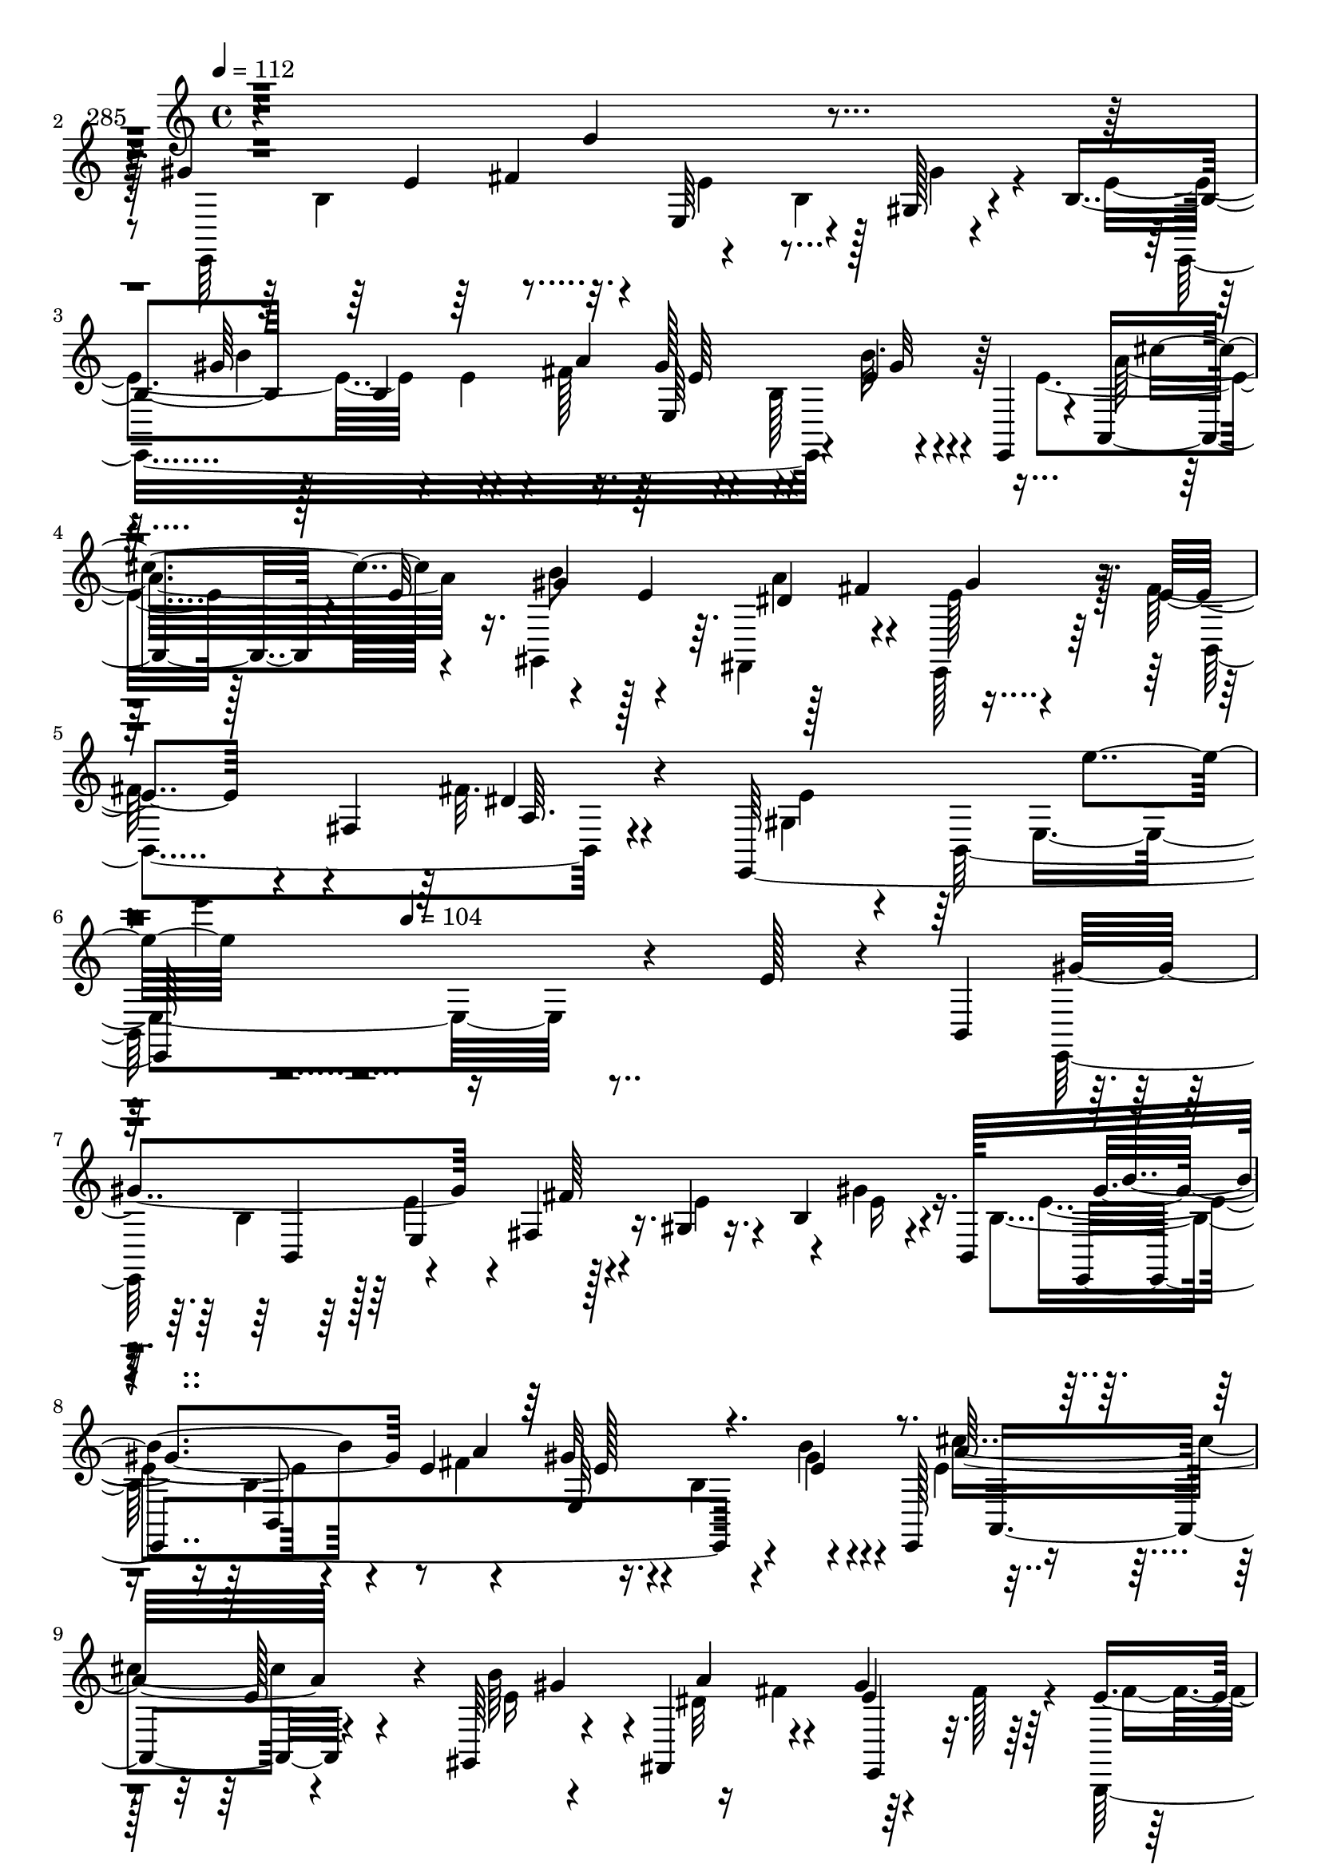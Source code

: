 % Lily was here -- automatically converted by c:/Program Files (x86)/LilyPond/usr/bin/midi2ly.py from mid/285.mid
\version "2.14.0"

\layout {
  \context {
    \Voice
    \remove "Note_heads_engraver"
    \consists "Completion_heads_engraver"
    \remove "Rest_engraver"
    \consists "Completion_rest_engraver"
  }
}

trackAchannelA = {


  \key c \major
    
  \set Staff.instrumentName = "285"
  
  \time 4/4 
  

  \key c \major
  
  \tempo 4 = 112 
  \skip 4*1979/96 
  \tempo 4 = 104 
  
}

trackAchannelB = \relative c {
  r4*293/96 e'4*23/96 r4*71/96 gis4*184/96 r4*7/96 e,64*9 r4*34/96 gis128*5 
  r4*67/96 b4*44/96 r128*9 b4*100/96 r16. gis'128*21 r4*32/96 e4*11/96 
  r4*38/96 e,,4*37/96 r4*5/96 a4*41/96 r4*14/96 e''32*5 r4*32/96 e4*82/96 
  r128*5 fis4*61/96 r4*86/96 e4*43/96 r4*11/96 fis,4*52/96 a64. 
  r4*79/96 e,128*111 r4*134/96 e''128*7 r4*32/96 b,4*47/96 gis''4*122/96 
  r4*13/96 fis,4*16/96 r16. gis4*13/96 r16. b4*68/96 r4*22/96 b,128*17 
  b''4*82/96 r4*14/96 e,4*52/96 r4*41/96 gis32*5 r4*35/96 e4*10/96 
  r4*35/96 e,,128*19 r4*43/96 e''128*9 r4*19/96 gis,,64*11 r4*32/96 fis4*56/96 
  r4*43/96 gis''4*67/96 r64*5 e4*44/96 r4*49/96 b,4*10/96 r4*40/96 dis'4*25/96 
  r4*26/96 dis8 r4*43/96 fis, r4*4/96 a'4*25/96 r4*26/96 e4*64/96 
  r4*38/96 e4*62/96 r128*11 e128*33 r128*13 b,4*49/96 r128 gis''4*56/96 
  r4*35/96 gis4*38/96 r4*10/96 cis128*11 r32. gis4 r4*49/96 e,,4*40/96 
  r4*1/96 cis''4*55/96 r64*7 fis4*16/96 r32*7 <e gis >4*43/96 r128*17 fis4*16/96 
  r128*13 b,,,4*49/96 r64*15 b'4*217/96 r4*29/96 fis''4*22/96 r4*16/96 b,4*44/96 
  r4*19/96 b32. r4*29/96 e4*13/96 r4*34/96 e4*19/96 r4*28/96 e4*64/96 
  r128*11 a4*53/96 r64*7 <gis e >4*61/96 r4*35/96 fis4*40/96 r4*7/96 b,,32*5 
  r128*13 b64*11 r4*23/96 fis32. r4*28/96 b,4*109/96 r4*34/96 fis'''4*25/96 
  r4*25/96 a4*40/96 r64. b,,4*146/96 r4 e128*17 r4*41/96 e,128*37 
  r4*40/96 e4*28/96 r4*13/96 a''4*59/96 r4*44/96 a128*35 r4*35/96 b,,4*56/96 
  r16. dis128*7 r4*29/96 b'4*38/96 r128*5 b4*74/96 r128*5 fis'4*40/96 
  r4*10/96 e128*19 r4*37/96 gis4*16/96 r4*77/96 cis,4*61/96 r4*40/96 cis4*50/96 
  r4*43/96 b,,4*85/96 r4*10/96 gis'''64*13 r4*17/96 e4*148/96 r128*7 e64*7 
  r4*194/96 
  | % 23
  e'128*7 r4*31/96 b,,4*47/96 r4*1/96 gis'''4*122/96 r32 fis,,4*16/96 
  r16. gis4*13/96 r4*37/96 b4*68/96 r128*7 b,128*17 b'''4*82/96 
  r4*14/96 e,4*52/96 r4*41/96 gis32*5 r4*35/96 e4*10/96 r4*35/96 e,,,128*19 
  r4*43/96 e'''128*9 r4*20/96 gis,,,64*11 r4*31/96 fis4*56/96 r4*43/96 gis'''4*67/96 
  r64*5 e4*44/96 r4*49/96 b,,4*10/96 r4*40/96 dis''4*25/96 r128*9 dis8 
  r64*7 fis,,4*43/96 r4*4/96 a''4*25/96 r4*26/96 e4*64/96 r4*38/96 e4*62/96 
  r128*11 e128*33 r4*40/96 b,,4*49/96 r128 gis'''4*56/96 r4*34/96 gis4*38/96 
  r4*10/96 cis128*11 r32. gis4 r4*49/96 e,,,4*40/96 r4*2/96 cis'''4*55/96 
  r4*41/96 fis4*16/96 r32*7 <e gis >4*43/96 r128*17 fis4*16/96 
  r128*13 b,,,,4*49/96 r64*15 b'4*217/96 r4*29/96 fis'''4*22/96 
  r4*16/96 b,,4*44/96 r4*20/96 b32. r4*28/96 e'4*13/96 r4*34/96 e4*19/96 
  r4*28/96 e4*64/96 r128*11 a4*53/96 r64*7 <gis e >4*61/96 r4*35/96 fis4*40/96 
  r4*8/96 b,,,32*5 r4*38/96 b64*11 r16 fis32. r128*9 b,4*109/96 
  r4*34/96 fis''''4*25/96 r4*25/96 a4*40/96 r4*10/96 b,,,4*146/96 
  r4*95/96 e128*17 r4*41/96 e,128*37 r4*40/96 e4*28/96 r4*13/96 a'''4*59/96 
  r4*44/96 a128*35 r4*35/96 b,,,4*56/96 r16. dis128*7 r4*29/96 b'4*38/96 
  r4*16/96 b4*74/96 r4*14/96 fis''4*40/96 r4*10/96 e128*19 r4*37/96 gis4*16/96 
  r4*77/96 cis,4*61/96 r4*40/96 cis4*50/96 r4*44/96 b,,,4*85/96 
  r64. gis''''64*13 r4*17/96 e4*148/96 r128*7 e64*7 r128*55 e,128*7 
  r4*32/96 b,4*47/96 gis''4*122/96 r4*13/96 fis,4*16/96 r16. gis4*13/96 
  r16. b4*68/96 r4*22/96 b,128*17 b''4*82/96 r4*14/96 e,4*52/96 
  r4*41/96 gis32*5 r4*35/96 e4*10/96 r4*35/96 e,,128*19 r4*43/96 e''128*9 
  r4*19/96 gis,,64*11 r4*32/96 fis4*56/96 r4*43/96 gis''4*67/96 
  r64*5 e4*44/96 r4*49/96 b,4*10/96 r4*40/96 dis'4*25/96 r4*26/96 dis8 
  r4*43/96 fis, r4*4/96 a'4*25/96 r4*26/96 e4*64/96 r4*38/96 e4*62/96 
  r128*11 e128*33 r128*13 b,4*49/96 r128 gis''4*56/96 r4*35/96 gis4*38/96 
  r4*10/96 cis128*11 r32. gis4 r4*49/96 e,,4*40/96 r4*1/96 cis''4*55/96 
  r64*7 fis4*16/96 r32*7 <e gis >4*43/96 r128*17 fis4*16/96 r128*13 b,,,4*49/96 
  r64*15 b'4*217/96 r4*29/96 fis''4*22/96 r4*16/96 b,4*44/96 r4*19/96 b32. 
  r4*29/96 e4*13/96 r4*34/96 e4*19/96 r4*28/96 e4*64/96 r128*11 a4*53/96 
  r64*7 <gis e >4*61/96 r4*35/96 fis4*40/96 r4*7/96 b,,32*5 r128*13 b64*11 
  r4*23/96 fis32. r4*28/96 b,4*109/96 r4*34/96 fis'''4*25/96 r4*25/96 a4*40/96 
  r64. b,,4*146/96 r4 e128*17 r4*41/96 e,128*37 r4*40/96 e4*28/96 
  r4*13/96 a''4*59/96 r4*44/96 a128*35 r4*35/96 b,,4*56/96 r16. dis128*7 
  r4*29/96 b'4*38/96 r128*5 b4*74/96 r128*5 fis'4*40/96 r4*10/96 e128*19 
  r4*37/96 gis4*16/96 r4*77/96 cis,4*61/96 r4*40/96 cis4*50/96 
  r4*43/96 b,,4*85/96 r4*10/96 gis'''64*13 r4*17/96 e4*148/96 r128*7 e64*7 
  r4*194/96 e'128*7 r4*31/96 b,,4*47/96 r4*1/96 gis'''4*122/96 
  r32 fis,,4*16/96 r16. gis4*13/96 r4*37/96 b4*68/96 r128*7 b,128*17 
  b'''4*82/96 r4*14/96 e,4*52/96 r4*41/96 gis32*5 r4*35/96 e4*10/96 
  r4*35/96 e,,,128*19 r4*43/96 e'''128*9 r4*20/96 gis,,,64*11 r4*31/96 fis4*56/96 
  r4*43/96 gis'''4*67/96 r64*5 e4*44/96 r4*49/96 b,,4*10/96 r4*40/96 dis''4*25/96 
  r128*9 dis8 r64*7 fis,,4*43/96 r4*4/96 a''4*25/96 r4*26/96 e4*64/96 
  r4*38/96 e4*62/96 r128*11 e128*33 r4*40/96 b,,4*49/96 r128 gis'''4*56/96 
  r4*34/96 gis4*38/96 r4*10/96 cis128*11 r32. gis4 r4*49/96 e,,,4*40/96 
  r4*2/96 cis'''4*55/96 r4*41/96 fis4*16/96 r32*7 <e gis >4*43/96 
  r128*17 fis4*16/96 r128*13 b,,,,4*49/96 r64*15 b'4*217/96 r4*29/96 fis'''4*22/96 
  r4*16/96 b,,4*44/96 r4*20/96 b32. r4*28/96 e'4*13/96 r4*34/96 e4*19/96 
  r4*28/96 e4*64/96 r128*11 a4*53/96 r64*7 <gis e >4*61/96 r4*35/96 fis4*40/96 
  r4*8/96 b,,,32*5 r4*38/96 b64*11 r16 fis32. r128*9 b,4*109/96 
  r4*34/96 fis''''4*25/96 r4*25/96 a4*40/96 r4*10/96 b,,,4*146/96 
  r4*95/96 e128*17 r4*41/96 e,128*37 r4*40/96 e4*28/96 r4*13/96 a'''4*59/96 
  r4*44/96 a128*35 r4*35/96 b,,,4*56/96 r16. dis128*7 r4*29/96 b'4*38/96 
  r4*16/96 b4*74/96 r4*14/96 fis''4*40/96 r4*10/96 e128*19 r4*37/96 gis4*16/96 
  r4*77/96 cis,4*61/96 r4*40/96 cis4*50/96 r4*44/96 b,,,4*85/96 
  r64. gis''''64*13 r4*17/96 e4*148/96 r128*7 e64*7 
}

trackAchannelBvoiceB = \relative c {
  \voiceFour
  r4*389/96 e,64*35 r4*23/96 b''4*67/96 r4*70/96 e4*65/96 r4*40/96 e4*32/96 
  r4*11/96 fis128*19 r4*41/96 b,128*17 r4*65/96 e4*41/96 r128*25 gis,,4*89/96 
  r64. fis4*52/96 r4*46/96 e128*11 r64*11 fis''128*17 r4*49/96 fis32. 
  r4*77/96 gis,4*34/96 r4*17/96 b,128*83 r16*11 e,64*15 r128 e''4*53/96 
  r4*46/96 e4*55/96 r4*38/96 gis4*31/96 r16. b,4*47/96 r16 b4*158/96 
  r16. b4*50/96 r4*85/96 e4*29/96 
  | % 9
  r128*25 b'64*9 r4*44/96 dis,32*9 r64*7 fis128*7 r4*23/96 b,,,128*31 
  r4*74/96 cis''32*5 r4*13/96 b4*98/96 r128*15 e,,4*317/96 r128*15 e''64*7 
  r4*31/96 e4*58/96 r128*11 a64*7 r64. b,,4*163/96 r4*23/96 fis''4*70/96 
  r4*28/96 cis32 r4*88/96 b8 r4*46/96 dis4*16/96 r4*82/96 gis,64*17 
  r4*94/96 b4*13/96 r128*29 e4*23/96 r16 b,4*17/96 r4*28/96 e'4*67/96 
  r4*34/96 gis128*5 r4*32/96 <b, gis' >128*7 r128*9 b64*5 r32. b4*14/96 
  r4*35/96 e4*52/96 r64*7 b4*65/96 r4*32/96 e4*38/96 r4*56/96 b64*5 
  r128*21 fis'64*5 r4*17/96 e128*7 r4*26/96 a4*41/96 r4*10/96 fis32. 
  r4*29/96 fis32. r128*9 b,,,4*20/96 r4*29/96 fis'''4*44/96 r4*52/96 gis4*56/96 
  r4*40/96 e4*101/96 r4*41/96 gis32. r128*11 <gis e >4*55/96 r64*7 gis4*23/96 
  r4*71/96 e4*59/96 r4*44/96 cis128*15 b,4*56/96 r32*7 cis4*29/96 
  r4*67/96 gis''64*11 r64*5 e,128*13 r4*58/96 cis'8 r4*46/96 e32 
  r4*80/96 fis4*64/96 r4*38/96 fis128*31 r4*1/96 b,4*103/96 r4*35/96 fis'4*50/96 
  r4*2/96 e,,1. r4*17/96 e'''4*53/96 r4*46/96 e4*55/96 r4*38/96 gis4*31/96 
  r16. b,,4*47/96 r16 b4*158/96 r16. b4*50/96 r4*85/96 e'4*29/96 
  r128*25 b'64*9 r128*15 a4*64/96 r4*32/96 e4*71/96 r4*26/96 b,,,128*31 
  r4*74/96 cis'''32*5 r4*13/96 b,4*98/96 r128*15 e,,4*317/96 r128*15 e'''64*7 
  r4*32/96 e4*58/96 r4*32/96 a64*7 r64. b,,,4*163/96 r16 fis'''4*70/96 
  r128*9 cis32 r4*88/96 b,8 r4*47/96 dis'4*16/96 r128*27 gis,,64*17 
  r4*94/96 b4*13/96 r128*29 e'4*23/96 r16 b,,4*17/96 r4*28/96 e''4*67/96 
  r4*34/96 gis128*5 r4*32/96 <b,, gis'' >128*7 r128*9 b64*5 r32. b4*14/96 
  r4*35/96 e'4*52/96 r64*7 b,4*65/96 r4*32/96 e'4*38/96 r128*19 b,64*5 
  r4*62/96 
  | % 33
  fis''64*5 r32. e128*7 r4*25/96 a4*41/96 r4*10/96 fis32. r4*29/96 fis32. 
  r128*9 b,,,,4*20/96 r4*29/96 fis''''4*44/96 r4*52/96 gis4*56/96 
  r4*40/96 e4*101/96 r4*41/96 gis32. r4*34/96 <d gis e >4*55/96 
  r4*41/96 
  | % 35
  gis4*23/96 r4*71/96 e4*59/96 r4*44/96 cis128*15 b,,4*56/96 
  r32*7 cis4*29/96 r4*67/96 gis'''64*11 r64*5 e,,128*13 r4*59/96 cis''8 
  r128*15 e32 r4*80/96 fis4*64/96 r128*13 a,,4*29/96 r4*17/96 e''128*15 
  r4*2/96 b,4*103/96 r16. fis''4*50/96 r4*2/96 e,,,128*187 r128 e''4*53/96 
  r4*46/96 e4*55/96 r4*38/96 gis4*31/96 r16. b,4*47/96 r16 b4*158/96 
  r16. b4*50/96 r4*85/96 e4*29/96 r128*25 b'64*9 r4*44/96 dis,32*9 
  r64*7 fis128*7 r4*23/96 b,,,128*31 r4*74/96 cis''32*5 r4*13/96 b4*98/96 
  r128*15 e,,4*317/96 r128*15 e''64*7 r4*31/96 e4*58/96 r128*11 a64*7 
  r64. b,,4*163/96 r4*23/96 fis''4*70/96 r4*28/96 cis32 r4*88/96 b8 
  r4*46/96 dis4*16/96 r4*82/96 gis,64*17 r4*94/96 b4*13/96 
  | % 47
  r128*29 e4*23/96 r16 b,4*17/96 r4*28/96 e'4*67/96 r4*34/96 gis128*5 
  r4*32/96 <b, gis' >128*7 r128*9 b64*5 r32. b4*14/96 r4*35/96 e4*52/96 
  r64*7 b4*65/96 r4*32/96 e4*38/96 r4*56/96 b64*5 r128*21 fis'64*5 
  r4*17/96 e128*7 r4*26/96 a4*41/96 r4*10/96 fis32. r4*29/96 fis32. 
  r128*9 b,,,4*20/96 r4*29/96 fis'''4*44/96 r4*52/96 gis4*56/96 
  r4*40/96 e4*101/96 r4*41/96 gis32. r128*11 <gis e >4*55/96 r64*7 gis4*23/96 
  r4*71/96 e4*59/96 r4*44/96 cis128*15 b,4*56/96 r32*7 cis4*29/96 
  r4*67/96 gis''64*11 r64*5 e,128*13 r4*58/96 cis'8 r4*46/96 e32 
  r4*80/96 fis4*64/96 r4*38/96 fis128*31 r4*1/96 b,4*103/96 r4*35/96 fis'4*50/96 
  r4*2/96 e,,1. r4*17/96 e'''4*53/96 r4*46/96 e4*55/96 r4*38/96 gis4*31/96 
  r16. b,,4*47/96 r16 b4*158/96 r16. b4*50/96 r4*85/96 e'4*29/96 
  r128*25 b'64*9 r128*15 a4*64/96 r4*32/96 e4*71/96 r4*26/96 b,,,128*31 
  r4*74/96 cis'''32*5 r4*13/96 b,4*98/96 r128*15 e,,4*317/96 r128*15 e'''64*7 
  r4*32/96 e4*58/96 r4*32/96 a64*7 r64. b,,,4*163/96 r16 fis'''4*70/96 
  r128*9 cis32 r4*88/96 b,8 r4*47/96 dis'4*16/96 r128*27 gis,,64*17 
  r4*94/96 b4*13/96 r128*29 e'4*23/96 r16 b,,4*17/96 r4*28/96 e''4*67/96 
  r4*34/96 gis128*5 r4*32/96 <b,, gis'' >128*7 r128*9 b64*5 r32. b4*14/96 
  r4*35/96 e'4*52/96 r64*7 b,4*65/96 r4*32/96 e'4*38/96 r128*19 b,64*5 
  r4*62/96 fis''64*5 r32. e128*7 r4*25/96 a4*41/96 r4*10/96 fis32. 
  r4*29/96 
  | % 66
  fis32. r128*9 b,,,,4*20/96 r4*29/96 fis''''4*44/96 r4*52/96 gis4*56/96 
  r4*40/96 e4*101/96 r4*41/96 gis32. r4*34/96 <d gis e >4*55/96 
  r4*41/96 gis4*23/96 r4*71/96 e4*59/96 r4*44/96 cis128*15 b,,4*56/96 
  r32*7 cis4*29/96 r4*67/96 gis'''64*11 r64*5 e,,128*13 r4*59/96 cis''8 
  r128*15 e32 r4*80/96 fis4*64/96 r128*13 
  | % 70
  a,,4*29/96 r4*17/96 e''128*15 r4*2/96 b,4*103/96 r16. fis''4*50/96 
  r4*2/96 e,,,1. 
}

trackAchannelBvoiceC = \relative c {
  \voiceTwo
  r4*437/96 b'4*125/96 r32. e4*64/96 r128*9 gis4*29/96 r4*67/96 e,,16*11 
  r4*19/96 b'''32. r4*74/96 a32*5 r16. b8 r128*17 a4*62/96 r4*34/96 e128*21 
  r128*13 b,4*112/96 r4*82/96 e'4*46/96 r64*9 e,4*211/96 r4*296/96 b'4*100/96 
  r128*47 e16 r4*59/96 e4*62/96 r4*89/96 fis4*64/96 r4*79/96 gis4*13/96 
  r4*80/96 cis4*55/96 r4*47/96 e,16*5 r16 fis4*61/96 r4*86/96 fis4*46/96 
  r64*25 b,,128*35 r4*32/96 b64. r64*7 gis''128*75 r4*16/96 b,64*9 
  r4*85/96 e,,4*268/96 r32. e''32 r4*85/96 a,4*59/96 r4*37/96 a'4*16/96 
  r4*86/96 b,,,128*35 r4*85/96 e''64*35 r4*89/96 b4*17/96 r4*74/96 e,,4*295/96 
  r4*41/96 gis''4*25/96 r16 b,,,4*143/96 r8 dis''4*56/96 r128*13 dis128*5 
  r64*5 gis4*29/96 r4*19/96 fis4*37/96 r4*13/96 a4*20/96 r4*28/96 a4*20/96 
  r16 a4*26/96 r16 b,,,64*13 r4*17/96 b'''4*67/96 r4*29/96 gis4*103/96 
  r4*40/96 e4*22/96 r4*29/96 d4*55/96 r64*7 d4*20/96 r4*74/96 cis4*55/96 
  b,4*56/96 r4*82/96 a4*91/96 r4*5/96 <cis' a' >128*7 r4*73/96 e4*68/96 
  r4*28/96 gis4*58/96 r128*13 cis,,,4*76/96 r4*19/96 cis''32 r4*80/96 a4*58/96 
  r4*44/96 a4*29/96 r4*17/96 e'128*15 r128 dis4*97/96 r4*44/96 b,,4*41/96 
  r4*106/96 gis'''4*47/96 r4*34/96 gis4*32/96 r128*111 b,4*100/96 
  r4*142/96 
  | % 24
  e'16 r4*58/96 e4*62/96 r4*89/96 fis4*64/96 r4*79/96 gis4*13/96 
  r4*80/96 cis4*55/96 r8 e,16*5 r16 fis4*61/96 r4*40/96 fis128*7 
  r16 fis4*46/96 r64*25 b,,,128*35 r128*11 b64. r4*41/96 gis'''128*75 
  r4*17/96 b,,64*9 r32*7 e,,4*268/96 r32. e'''32 r4*85/96 a,,4*59/96 
  r4*37/96 a''4*16/96 r128*29 b,,,,128*35 r32*7 e'''64*35 r4*89/96 b,4*17/96 
  r128*25 e,,4*295/96 r4*41/96 gis'''4*25/96 r4*23/96 b,,,,4*143/96 
  r4*49/96 dis'''4*56/96 r4*38/96 dis128*5 r4*31/96 gis4*29/96 
  r4*19/96 fis4*37/96 r32 a4*20/96 r4*28/96 a4*20/96 r16 a4*26/96 
  r4*25/96 b,,128*13 r4*55/96 b''4*67/96 r4*29/96 gis4*103/96 r4*40/96 e4*22/96 
  r4*73/96 e,,32*13 r4*46/96 b4*56/96 r4*82/96 a4*91/96 r4*5/96 
  | % 36
  <cis'' a' >128*7 r4*73/96 e4*68/96 r4*28/96 gis4*58/96 r4*40/96 cis,,,,4*76/96 
  r32. cis'''32 r4*80/96 a,4*58/96 r4*44/96 fis''128*31 r4*1/96 dis4*97/96 
  r128*15 b,,,4*41/96 r128*35 gis''''4*47/96 r4*35/96 gis4*32/96 
  r4*304/96 b,,4*100/96 r128*47 e16 r4*59/96 e4*62/96 r4*89/96 fis4*64/96 
  r4*79/96 gis4*13/96 r4*80/96 cis4*55/96 r4*47/96 e,16*5 r16 fis4*61/96 
  r4*86/96 fis4*46/96 r64*25 b,,128*35 r4*32/96 b64. r64*7 gis''128*75 
  r4*16/96 b,64*9 r4*85/96 e,,4*268/96 r32. e''32 r4*85/96 a,4*59/96 
  r4*37/96 a'4*16/96 r4*86/96 b,,,128*35 r4*85/96 e''64*35 r4*89/96 b4*17/96 
  r4*74/96 e,,4*295/96 r4*41/96 gis''4*25/96 r16 b,,,4*143/96 r8 dis''4*56/96 
  r128*13 dis128*5 r64*5 gis4*29/96 r4*19/96 fis4*37/96 r4*13/96 a4*20/96 
  r4*28/96 a4*20/96 r16 a4*26/96 r16 b,,,64*13 r4*17/96 b'''4*67/96 
  r4*29/96 gis4*103/96 r4*40/96 e4*22/96 r4*29/96 d4*55/96 r64*7 d4*20/96 
  r4*74/96 cis4*55/96 b,4*56/96 r4*82/96 a4*91/96 r4*5/96 <cis' a' >128*7 
  r4*73/96 e4*68/96 r4*28/96 gis4*58/96 r128*13 cis,,,4*76/96 r4*19/96 cis''32 
  r4*80/96 a4*58/96 r4*44/96 a4*29/96 r4*17/96 e'128*15 r128 dis4*97/96 
  r4*44/96 b,,4*41/96 r4*106/96 gis'''4*47/96 r4*34/96 gis4*32/96 
  r128*111 b,4*100/96 r4*142/96 e'16 r4*58/96 e4*62/96 r4*89/96 fis4*64/96 
  r4*79/96 gis4*13/96 r4*80/96 cis4*55/96 r8 e,16*5 r16 fis4*61/96 
  r4*40/96 fis128*7 r16 fis4*46/96 r64*25 b,,,128*35 r128*11 b64. 
  r4*41/96 gis'''128*75 r4*17/96 b,,64*9 r32*7 e,,4*268/96 r32. e'''32 
  r4*85/96 a,,4*59/96 r4*37/96 a''4*16/96 r128*29 b,,,,128*35 r32*7 e'''64*35 
  r4*89/96 b,4*17/96 r128*25 e,,4*295/96 r4*41/96 gis'''4*25/96 
  r4*23/96 b,,,,4*143/96 r4*49/96 dis'''4*56/96 r4*38/96 dis128*5 
  r4*31/96 gis4*29/96 r4*19/96 fis4*37/96 r32 a4*20/96 r4*28/96 a4*20/96 
  r16 a4*26/96 r4*25/96 b,,128*13 r4*55/96 b''4*67/96 r4*29/96 gis4*103/96 
  r4*40/96 e4*22/96 r4*73/96 e,,32*13 r4*46/96 b4*56/96 r4*82/96 a4*91/96 
  r4*5/96 <cis'' a' >128*7 r4*73/96 e4*68/96 r4*28/96 gis4*58/96 
  r4*40/96 cis,,,,4*76/96 r32. cis'''32 r4*80/96 a,4*58/96 r4*44/96 
  | % 70
  fis''128*31 r4*1/96 dis4*97/96 r128*15 b,,,4*41/96 r128*35 gis''''4*47/96 
  r4*35/96 gis4*32/96 
}

trackAchannelBvoiceD = \relative c {
  r4*485/96 e'4*62/96 r4*224/96 gis64*17 r4*35/96 a4*55/96 r4*88/96 gis32 
  r4*82/96 cis4*52/96 r4*41/96 gis4*59/96 r4*40/96 dis4*106/96 
  r4*190/96 dis4*20/96 r4*221/96 e'4*50/96 r64*69 b,,4*49/96 r4*43/96 fis''64*11 
  r4*169/96 e,,4*257/96 r4*32/96 b'''4*16/96 r4*77/96 a32*5 r4*86/96 gis4*43/96 
  r4*10/96 a4*64/96 r4*32/96 e4*71/96 r16*13 b'4*35/96 r4*112/96 b,4*118/96 
  r4*31/96 e,128*39 r4*73/96 b''4*91/96 r4*47/96 e,64*5 r128*7 b'4*80/96 
  r4*10/96 e,,128*13 r32*5 a,4*109/96 r32*15 a'4*17/96 r128*27 b128*39 
  r4*79/96 gis32 r4*187/96 gis'4*58/96 r16. b,4*14/96 r4*80/96 gis'4*61/96 
  r4*38/96 cis,16. r4*11/96 e,,4*8/96 r4*86/96 fis''4*19/96 r64*5 b,4*35/96 
  r4*58/96 fis'4*59/96 r16. b,4*25/96 r4*22/96 b128*9 r4*20/96 b128*13 
  r32 b4*17/96 r64*5 b4*16/96 r4*28/96 b4*25/96 r4*25/96 b128*13 
  r64*17 b,,4*47/96 r4*4/96 e4*155/96 r128*27 e'32*13 r128*31 e'4*103/96 
  r32*7 e4*26/96 r128*23 d,,4*23/96 r4*73/96 e''128*17 r128*29 cis,64*11 
  r4*80/96 a4*110/96 r4*133/96 a''128*21 r4*178/96 b,,4*314/96 
  r4*133/96 b4*49/96 r4*43/96 fis'''64*11 r4*170/96 e,,,4*257/96 
  r4*31/96 b''''4*16/96 r4*77/96 a32*5 r128*29 gis4*43/96 r64. dis32*9 
  r32*31 b'4*35/96 r128*37 b,,4*118/96 r4*32/96 e,128*39 r8. b'''4*91/96 
  r8 e,64*5 r4*20/96 b'4*80/96 r4*10/96 e,,,128*13 r4*61/96 a,4*109/96 
  r4*179/96 a'4*17/96 r128*27 b128*39 r4*79/96 gis32 r4*187/96 gis''4*58/96 
  r4*37/96 b,,4*14/96 r4*79/96 gis''4*61/96 r4*38/96 cis,16. r32 e,,,4*8/96 
  r4*85/96 fis'''4*19/96 r64*5 b,,4*35/96 r4*59/96 fis'' r4*35/96 b,,4*25/96 
  r4*22/96 b128*9 r4*20/96 b128*13 r4*13/96 b4*17/96 r4*29/96 b4*16/96 
  r4*28/96 b4*25/96 r4*25/96 b,,64*13 r128*21 b4*47/96 r4*4/96 e4*155/96 
  r4*134/96 d'''4*20/96 r128*25 cis4*55/96 r4*46/96 e4*103/96 r32*7 
  | % 36
  e4*26/96 r4*70/96 d,,,4*23/96 r4*73/96 e'''128*17 r4*86/96 cis,,64*11 
  r128*27 a4*110/96 r32*11 a'''128*21 r4*179/96 b,,,4*314/96 r4*104/96 b4*49/96 
  r4*43/96 fis''64*11 
  | % 40
  r4*169/96 e,,4*257/96 r4*32/96 b'''4*16/96 r4*77/96 a32*5 r4*86/96 gis4*43/96 
  r4*10/96 a4*64/96 r4*32/96 e4*71/96 r16*13 b'4*35/96 r4*112/96 b,4*118/96 
  r4*31/96 e,128*39 r4*73/96 b''4*91/96 r4*47/96 e,64*5 r128*7 b'4*80/96 
  r4*10/96 e,,128*13 r32*5 a,4*109/96 r32*15 a'4*17/96 r128*27 b128*39 
  r4*79/96 gis32 
  | % 47
  r4*187/96 gis'4*58/96 r16. b,4*14/96 r4*80/96 gis'4*61/96 r4*38/96 cis,16. 
  r4*11/96 e,,4*8/96 r4*86/96 fis''4*19/96 r64*5 b,4*35/96 r4*58/96 fis'4*59/96 
  r16. b,4*25/96 r4*22/96 b128*9 r4*20/96 b128*13 r32 b4*17/96 
  r64*5 b4*16/96 r4*28/96 b4*25/96 r4*25/96 b128*13 r64*17 b,,4*47/96 
  r4*4/96 e4*155/96 r128*27 e'32*13 r128*31 e'4*103/96 r32*7 e4*26/96 
  r128*23 d,,4*23/96 r4*73/96 e''128*17 r128*29 cis,64*11 r4*80/96 a4*110/96 
  r4*133/96 a''128*21 r4*178/96 b,,4*314/96 r4*133/96 b4*49/96 
  r4*43/96 fis'''64*11 r4*170/96 e,,,4*257/96 r4*31/96 b''''4*16/96 
  r4*77/96 a32*5 r128*29 gis4*43/96 r64. dis32*9 r32*31 b'4*35/96 
  r128*37 b,,4*118/96 r4*32/96 e,128*39 r8. b'''4*91/96 r8 e,64*5 
  r4*20/96 b'4*80/96 r4*10/96 e,,,128*13 r4*61/96 a,4*109/96 r4*179/96 a'4*17/96 
  r128*27 b128*39 r4*79/96 gis32 r4*187/96 gis''4*58/96 r4*37/96 b,,4*14/96 
  r4*79/96 gis''4*61/96 r4*38/96 cis,16. r32 e,,,4*8/96 r4*85/96 fis'''4*19/96 
  r64*5 b,,4*35/96 r4*59/96 fis'' r4*35/96 b,,4*25/96 r4*22/96 b128*9 
  r4*20/96 b128*13 r4*13/96 b4*17/96 r4*29/96 b4*16/96 r4*28/96 b4*25/96 
  r4*25/96 b,,64*13 r128*21 b4*47/96 r4*4/96 e4*155/96 r4*134/96 d'''4*20/96 
  r128*25 cis4*55/96 r4*46/96 e4*103/96 r32*7 e4*26/96 r4*70/96 d,,,4*23/96 
  r4*73/96 
  | % 69
  e'''128*17 r4*86/96 cis,,64*11 r128*27 a4*110/96 r32*11 a'''128*21 
  r4*179/96 
  | % 71
  b,,,4*314/96 
}

trackAchannelBvoiceE = \relative c {
  r128*177 fis'4*89/96 r4*155/96 b4*91/96 r4*89/96 e,,64*21 r64*59 gis'4*61/96 
  r64*71 e''4*13/96 r4*449/96 e,,,4*55/96 r4*229/96 gis'4 r8 a4*67/96 
  r4*169/96 a,,4*55/96 r4*242/96 e4*37/96 r4*343/96 dis''128*17 
  r128*65 fis4*101/96 r128*13 gis4*17/96 r4*275/96 e4*32/96 r128*83 a,4*10/96 
  r4*187/96 b,32*9 r4*184/96 e128*37 r32*23 e128*31 r4*290/96 b,64*19 
  r4*410/96 fis'''4*43/96 r4*146/96 b,,4*17/96 r4*130/96 e'128*7 
  r4*79/96 a,,4*67/96 r64*5 cis128*25 r4*16/96 cis'32*5 r4*131/96 e,,64*19 
  r4*554/96 b'4*55/96 r4*181/96 b''4*23/96 r16 b r128*127 e,,4*55/96 
  r4*229/96 gis''4 r8 a4*67/96 r4*169/96 a,,,4*55/96 r128*81 
  | % 26
  e4*37/96 r4*343/96 dis'''128*17 r4*194/96 fis4*101/96 r128*13 gis4*17/96 
  r4*275/96 e4*32/96 r128*83 a,,4*10/96 r4*188/96 
  | % 30
  b,32*9 r4*184/96 e128*37 r4*275/96 e128*31 r4*290/96 b,64*19 
  r4*410/96 fis''''4*43/96 r4*146/96 b,,,4*17/96 r4*130/96 e''128*7 
  r4*79/96 a,,,4*67/96 r64*5 cis128*25 r4*16/96 cis''32*5 r4*131/96 e,,,64*19 
  r4*554/96 b'4*55/96 r4*181/96 b'''4*23/96 r4*25/96 b16 r4*352/96 e,,,4*55/96 
  r4*229/96 gis'4 r8 a4*67/96 r4*169/96 a,,4*55/96 r4*242/96 e4*37/96 
  r4*343/96 dis''128*17 r128*65 fis4*101/96 r128*13 gis4*17/96 
  r4*275/96 e4*32/96 r128*83 a,4*10/96 r4*187/96 b,32*9 r4*184/96 e128*37 
  r32*23 e128*31 r4*290/96 b,64*19 r4*410/96 fis'''4*43/96 r4*146/96 b,,4*17/96 
  r4*130/96 e'128*7 r4*79/96 a,,4*67/96 r64*5 cis128*25 r4*16/96 cis'32*5 
  r4*131/96 e,,64*19 r4*554/96 b'4*55/96 r4*181/96 b''4*23/96 r16 b 
  r128*127 e,,4*55/96 r4*229/96 gis''4 r8 a4*67/96 r4*169/96 a,,,4*55/96 
  r128*81 e4*37/96 r4*343/96 dis'''128*17 r4*194/96 fis4*101/96 
  r128*13 gis4*17/96 r4*275/96 e4*32/96 r128*83 a,,4*10/96 r4*188/96 b,32*9 
  r4*184/96 e128*37 r4*275/96 e128*31 r4*290/96 b,64*19 r4*410/96 fis''''4*43/96 
  r4*146/96 b,,,4*17/96 r4*130/96 e''128*7 r4*79/96 a,,,4*67/96 
  r64*5 cis128*25 r4*16/96 cis''32*5 r4*131/96 e,,,64*19 r4*554/96 b'4*55/96 
  r4*181/96 b'''4*23/96 r4*25/96 b16 
}

trackAchannelBvoiceF = \relative c {
  r4*956/96 e'64*9 r4*1705/96 b,8*7 r64*321 e,8*7 r128*385 a''4*43/96 
  r64*287 e,4*190/96 r64*91 b8*7 r4*1927/96 e,8*7 r4*1154/96 a'''4*43/96 
  r4*1723/96 e,,4*190/96 r4*517/96 b8*7 r64*321 e,8*7 r128*385 a''4*43/96 
  r64*287 e,4*190/96 r64*91 b8*7 r4*1927/96 e,8*7 r4*1154/96 a'''4*43/96 
  r4*1723/96 e,,4*190/96 
}

trackAchannelBvoiceG = \relative c {
  \voiceThree
  r128*953 e32*11 r4*5248/96 e''16 r4*850/96 e,,32*11 r4*5248/96 e'''16 
  r64*137 e,,,32*11 r4*5248/96 e''16 r4*850/96 e,,32*11 r4*5248/96 e'''16 
}

trackAchannelBvoiceH = \relative c {
  \voiceOne
  r4*2860/96 e'128*19 r4*6197/96 e'128*19 r4*6169/96 e,128*19 r4*6197/96 e'128*19 
}

trackA = <<
  \context Voice = voiceA \trackAchannelA
  \context Voice = voiceB \trackAchannelB
  \context Voice = voiceC \trackAchannelBvoiceB
  \context Voice = voiceD \trackAchannelBvoiceC
  \context Voice = voiceE \trackAchannelBvoiceD
  \context Voice = voiceF \trackAchannelBvoiceE
  \context Voice = voiceG \trackAchannelBvoiceF
  \context Voice = voiceH \trackAchannelBvoiceG
  \context Voice = voiceI \trackAchannelBvoiceH
>>


\score {
  <<
    \context Staff=trackA \trackA
  >>
  \layout {}
  \midi {}
}
